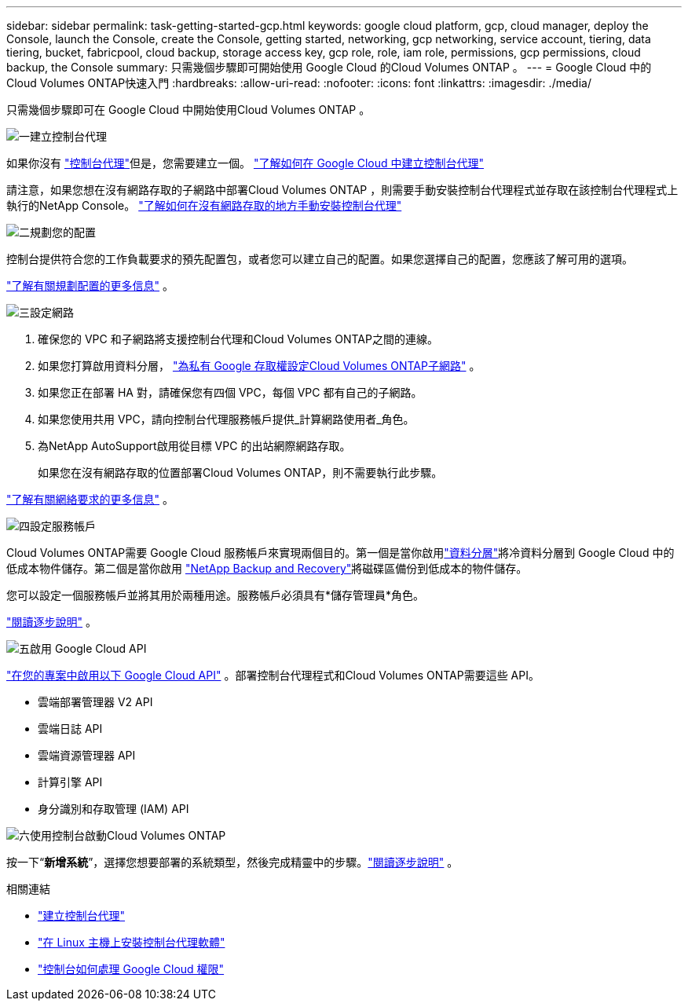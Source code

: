 ---
sidebar: sidebar 
permalink: task-getting-started-gcp.html 
keywords: google cloud platform, gcp, cloud manager, deploy the Console, launch the Console, create the Console, getting started, networking, gcp networking, service account, tiering, data tiering, bucket, fabricpool, cloud backup, storage access key, gcp role, role, iam role, permissions, gcp permissions, cloud backup, the Console 
summary: 只需幾個步驟即可開始使用 Google Cloud 的Cloud Volumes ONTAP 。 
---
= Google Cloud 中的Cloud Volumes ONTAP快速入門
:hardbreaks:
:allow-uri-read: 
:nofooter: 
:icons: font
:linkattrs: 
:imagesdir: ./media/


[role="lead"]
只需幾個步驟即可在 Google Cloud 中開始使用Cloud Volumes ONTAP 。

.image:https://raw.githubusercontent.com/NetAppDocs/common/main/media/number-1.png["一"]建立控制台代理
[role="quick-margin-para"]
如果你沒有 https://docs.netapp.com/us-en/bluexp-setup-admin/concept-connectors.html["控制台代理"^]但是，您需要建立一個。 https://docs.netapp.com/us-en/bluexp-setup-admin/task-quick-start-connector-google.html["了解如何在 Google Cloud 中建立控制台代理"^]

[role="quick-margin-para"]
請注意，如果您想在沒有網路存取的子網路中部署Cloud Volumes ONTAP ，則需要手動安裝控制台代理程式並存取在該控制台代理程式上執行的NetApp Console。 https://docs.netapp.com/us-en/bluexp-setup-admin/task-quick-start-private-mode.html["了解如何在沒有網路存取的地方手動安裝控制台代理"^]

.image:https://raw.githubusercontent.com/NetAppDocs/common/main/media/number-2.png["二"]規劃您的配置
[role="quick-margin-para"]
控制台提供符合您的工作負載要求的預先配置包，或者您可以建立自己的配置。如果您選擇自己的配置，您應該了解可用的選項。

[role="quick-margin-para"]
link:task-planning-your-config-gcp.html["了解有關規劃配置的更多信息"] 。

.image:https://raw.githubusercontent.com/NetAppDocs/common/main/media/number-3.png["三"]設定網路
[role="quick-margin-list"]
. 確保您的 VPC 和子網路將支援控制台代理和Cloud Volumes ONTAP之間的連線。
. 如果您打算啟用資料分層， https://cloud.google.com/vpc/docs/configure-private-google-access["為私有 Google 存取權設定Cloud Volumes ONTAP子網路"^] 。
. 如果您正在部署 HA 對，請確保您有四個 VPC，每個 VPC 都有自己的子網路。
. 如果您使用共用 VPC，請向控制台代理服務帳戶提供_計算網路使用者_角色。
. 為NetApp AutoSupport啟用從目標 VPC 的出站網際網路存取。
+
如果您在沒有網路存取的位置部署Cloud Volumes ONTAP，則不需要執行此步驟。



[role="quick-margin-para"]
link:reference-networking-gcp.html["了解有關網絡要求的更多信息"] 。

.image:https://raw.githubusercontent.com/NetAppDocs/common/main/media/number-4.png["四"]設定服務帳戶
[role="quick-margin-para"]
Cloud Volumes ONTAP需要 Google Cloud 服務帳戶來實現兩個目的。第一個是當你啟用link:concept-data-tiering.html["資料分層"]將冷資料分層到 Google Cloud 中的低成本物件儲存。第二個是當你啟用 https://docs.netapp.com/us-en/bluexp-backup-recovery/concept-backup-to-cloud.html["NetApp Backup and Recovery"^]將磁碟區備份到低成本的物件儲存。

[role="quick-margin-para"]
您可以設定一個服務帳戶並將其用於兩種用途。服務帳戶必須具有*儲存管理員*角色。

[role="quick-margin-para"]
link:task-creating-gcp-service-account.html["閱讀逐步說明"] 。

.image:https://raw.githubusercontent.com/NetAppDocs/common/main/media/number-5.png["五"]啟用 Google Cloud API
[role="quick-margin-para"]
https://cloud.google.com/apis/docs/getting-started#enabling_apis["在您的專案中啟用以下 Google Cloud API"^] 。部署控制台代理程式和Cloud Volumes ONTAP需要這些 API。

[role="quick-margin-list"]
* 雲端部署管理器 V2 API
* 雲端日誌 API
* 雲端資源管理器 API
* 計算引擎 API
* 身分識別和存取管理 (IAM) API


.image:https://raw.githubusercontent.com/NetAppDocs/common/main/media/number-6.png["六"]使用控制台啟動Cloud Volumes ONTAP
[role="quick-margin-para"]
按一下“*新增系統*”，選擇您想要部署的系統類型，然後完成精靈中的步驟。link:task-deploying-gcp.html["閱讀逐步說明"] 。

.相關連結
* https://docs.netapp.com/us-en/bluexp-setup-admin/task-quick-start-connector-google.html["建立控制台代理"^]
* https://docs.netapp.com/us-en/bluexp-setup-admin/task-install-connector-on-prem.html["在 Linux 主機上安裝控制台代理軟體"^]
* https://docs.netapp.com/us-en/bluexp-setup-admin/reference-permissions-gcp.html["控制台如何處理 Google Cloud 權限"^]


